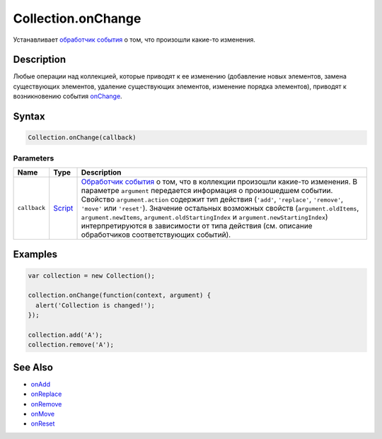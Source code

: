 Collection.onChange
===================

Устанавливает `обработчик события <../../Script/>`__ о том, что
произошли какие-то изменения.

Description
-----------

Любые операции над коллекцией, которые приводят к ее изменению
(добавление новых элементов, замена существующих элементов, удаление
существующих элементов, изменение порядка элементов), приводят к
возникновению события `onChange <../Collection.onChange.html>`__.

Syntax
------

.. code:: js

    Collection.onChange(callback)

Parameters
~~~~~~~~~~

.. list-table::
   :header-rows: 1

   * - Name
     - Type
     - Description
   * - ``callback``
     - `Script <../../Script/>`__
     - `Обработчик события <../../Script/>`__ о том, что в коллекции произошли какие-то изменения. В параметре ``argument`` передается информация о произошедшем событии. Свойство ``argument.action`` содержит тип действия (``'add'``, ``'replace'``, ``'remove'``, ``'move'`` или ``'reset'``). Значение остальных возможных свойств (``argument.oldItems``, ``argument.newItems``, ``argument.oldStartingIndex`` и ``argument.newStartingIndex``) интерпретируются в зависимости от типа действия (см. описание обработчиков соответствующих событий).


Examples
--------

.. code:: js

    var collection = new Collection();

    collection.onChange(function(context, argument) {
      alert('Collection is changed!');
    });

    collection.add('A');
    collection.remove('A');

See Also
--------

-  `onAdd <../Collection.onAdd.html>`__
-  `onReplace <../Collection.onReplace.html>`__
-  `onRemove <../Collection.onRemove.html>`__
-  `onMove <../Collection.onMove.html>`__
-  `onReset <../Collection.onReset.html>`__

